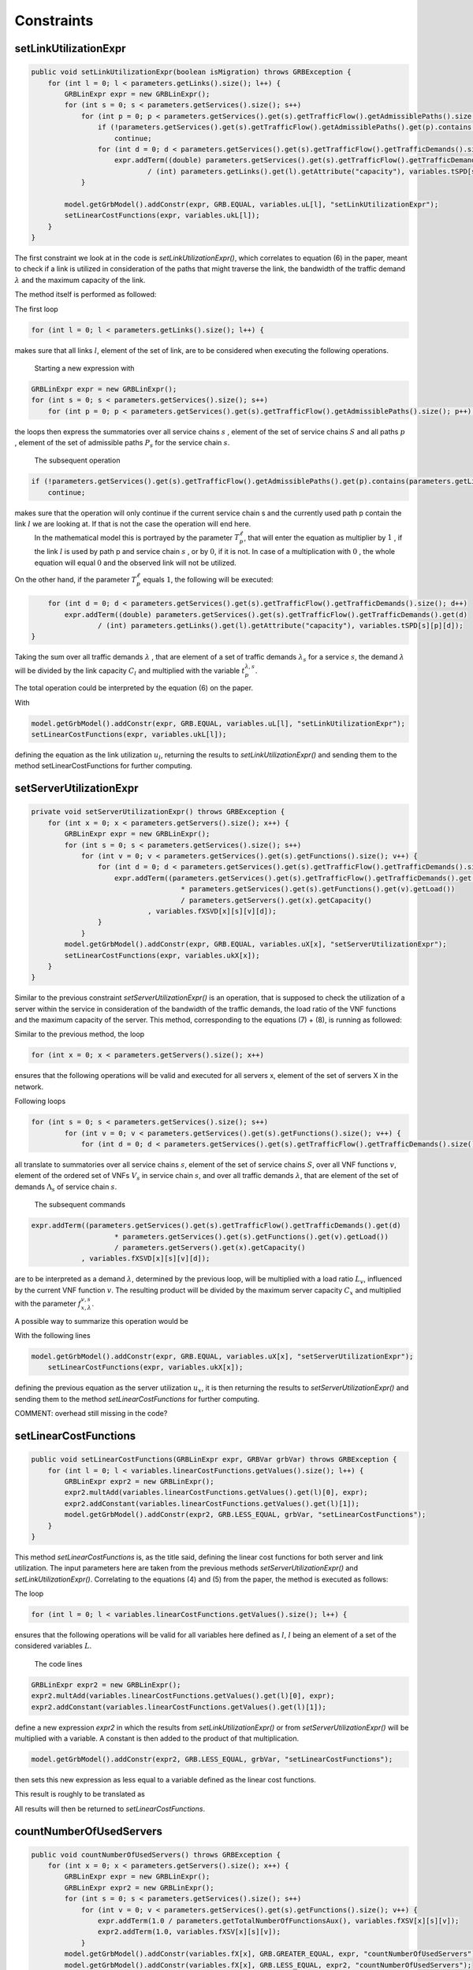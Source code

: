 ***********
Constraints
***********

setLinkUtilizationExpr
======================

.. code-block:: java

    public void setLinkUtilizationExpr(boolean isMigration) throws GRBException {
        for (int l = 0; l < parameters.getLinks().size(); l++) {
            GRBLinExpr expr = new GRBLinExpr();
            for (int s = 0; s < parameters.getServices().size(); s++)
                for (int p = 0; p < parameters.getServices().get(s).getTrafficFlow().getAdmissiblePaths().size(); p++) {
                    if (!parameters.getServices().get(s).getTrafficFlow().getAdmissiblePaths().get(p).contains(parameters.getLinks().get(l)))
                        continue;
                    for (int d = 0; d < parameters.getServices().get(s).getTrafficFlow().getTrafficDemands().size(); d++)
                        expr.addTerm((double) parameters.getServices().get(s).getTrafficFlow().getTrafficDemands().get(d)
                                / (int) parameters.getLinks().get(l).getAttribute("capacity"), variables.tSPD[s][p][d]);
                }

            model.getGrbModel().addConstr(expr, GRB.EQUAL, variables.uL[l], "setLinkUtilizationExpr");
            setLinearCostFunctions(expr, variables.ukL[l]);
        }
    }

.. math::
  :nowrap:

    \begin{equation}
    \forall \ell \in L: u_{\ell}  =  \frac{1}{C_\ell} \sum_{s \in  S} \sum_{\lambda \in  \Lambda_s} \sum_{p \in P_s} \lambda \cdot  t_{p}^{\lambda,s}  \cdot T_{p}^\ell  \leq 1
    \end{equation}

The first constraint we look at in the code is *setLinkUtilizationExpr()*, which correlates to equation (6) in the paper, meant to check if a link is utilized in consideration of the paths that might traverse the link, the bandwidth of the traffic demand :math:`\lambda` and the maximum capacity of the link.

The method itself is performed as followed:

The first loop

.. code-block:: java

        for (int l = 0; l < parameters.getLinks().size(); l++) {

makes sure that all links :math:`l`, element of the set of link, are to be considered when executing the following operations.

            Starting a new expression with

.. code-block:: java

            GRBLinExpr expr = new GRBLinExpr();
            for (int s = 0; s < parameters.getServices().size(); s++)
                for (int p = 0; p < parameters.getServices().get(s).getTrafficFlow().getAdmissiblePaths().size(); p++) {

the loops then express the summatories over all service chains :math:`s` , element of the set of service chains :math:`S` and all paths :math:`p` , element of the set of admissible paths :math:`P_s` for the service chain :math:`s`.

            The subsequent operation

.. code-block:: java

                    if (!parameters.getServices().get(s).getTrafficFlow().getAdmissiblePaths().get(p).contains(parameters.getLinks().get(l)))
                        continue;

makes sure that the operation will only continue if the current service chain s and the currently used path p contain the link :math:`l` we are looking at. If that is not the case the operation will end here. 
            In the mathematical model this is portrayed by the parameter :math:`T_{p}^\ell`, that will enter the equation as multiplier by :math:`1` , if the link :math:`l` is used by path p and service chain :math:`s` , or by :math:`0`, if it is not. In case of a multiplication with :math:`0` , the whole equation will equal :math:`0` and the observed link will not be utilized.

On the other hand, if the parameter :math:`T_{p}^\ell` equals :math:`1`, the following will be executed:

.. code-block:: java

                    for (int d = 0; d < parameters.getServices().get(s).getTrafficFlow().getTrafficDemands().size(); d++)
                        expr.addTerm((double) parameters.getServices().get(s).getTrafficFlow().getTrafficDemands().get(d)
                                / (int) parameters.getLinks().get(l).getAttribute("capacity"), variables.tSPD[s][p][d]);
                }

Taking the sum over all traffic demands :math:`\lambda` , that are element of a set of traffic demands :math:`\lambda_s` for a service :math:`s`, the demand :math:`\lambda` will be divided by the link capacity :math:`C_l` and multiplied with the variable :math:`t_{p}^{\lambda,s}`.

The total operation could be interpreted by the equation (6) on the paper.

With

.. code-block:: java

            model.getGrbModel().addConstr(expr, GRB.EQUAL, variables.uL[l], "setLinkUtilizationExpr");
            setLinearCostFunctions(expr, variables.ukL[l]);

defining the equation as the link utilization :math:`u_l`, returning the results to *setLinkUtilizationExpr()* and sending them to the method setLinearCostFunctions for further computing.


setServerUtilizationExpr
========================
.. code-block:: java

	private void setServerUtilizationExpr() throws GRBException {                                                       
	    for (int x = 0; x < parameters.getServers().size(); x++) {                                                      
	        GRBLinExpr expr = new GRBLinExpr();
	        for (int s = 0; s < parameters.getServices().size(); s++)
	            for (int v = 0; v < parameters.getServices().get(s).getFunctions().size(); v++) {                       
	                for (int d = 0; d < parameters.getServices().get(s).getTrafficFlow().getTrafficDemands().size(); d++) { 
	                    expr.addTerm((parameters.getServices().get(s).getTrafficFlow().getTrafficDemands().get(d)
	                                    * parameters.getServices().get(s).getFunctions().get(v).getLoad())
	                                    / parameters.getServers().get(x).getCapacity()
	                            , variables.fXSVD[x][s][v][d]);
	                }
	            }
	        model.getGrbModel().addConstr(expr, GRB.EQUAL, variables.uX[x], "setServerUtilizationExpr");
	        setLinearCostFunctions(expr, variables.ukX[x]);
	    }
	}

.. math::
  :nowrap:

    \begin{equation}
    \forall x \in X: u_{x}  = \sum_{s \in S} \sum_{v \in V_s}  u_{x}^{v,s}  + \bigg[E_r \cdot u_{x}^{v,s} + \frac{f_{x}^{v,s}}{C_x  E_r} \bigg] \leq 1
	\end{equation}

.. math::
  :nowrap:

    \begin{equation}
	\forall s \in  S, \forall v \in V_s, \forall x \in X:  u_{x}^{v,s} = \sum_{\lambda \in \Lambda_s}  \frac{\lambda \cdot f_{x,\lambda}^{v,s} \cdot L_v}{C_x}
	\end{equation}

Similar to the previous constraint *setServerUtilizationExpr()* is an operation, that is supposed to check the utilization of a server within the service in consideration of the bandwidth of the traffic demands, the load ratio of the VNF functions and the maximum capacity of the server.
This method, corresponding to the equations (7) + (8), is running as followed:

Similar to the previous method, the loop

.. code-block:: java

        for (int x = 0; x < parameters.getServers().size(); x++)

ensures that the following operations will be valid and executed for all servers x, element of the set of servers X in the network.

Following loops

.. code-block:: java

            for (int s = 0; s < parameters.getServices().size(); s++)
	            for (int v = 0; v < parameters.getServices().get(s).getFunctions().size(); v++) {                       
	                for (int d = 0; d < parameters.getServices().get(s).getTrafficFlow().getTrafficDemands().size(); d++) { 


all translate to summatories over all service chains :math:`s`, element of the set of service chains :math:`S`, over all VNF functions :math:`v`, element of the ordered set of VNFs :math:`V_s` in service chain :math:`s`, and over all traffic demands :math:`\lambda`, that are element of the set of demands :math:`\Lambda_s` of service chain :math:`s`.

            The subsequent commands

.. code-block:: java

                        expr.addTerm((parameters.getServices().get(s).getTrafficFlow().getTrafficDemands().get(d)
	                                    * parameters.getServices().get(s).getFunctions().get(v).getLoad())
	                                    / parameters.getServers().get(x).getCapacity()
	                            , variables.fXSVD[x][s][v][d]);

are to be interpreted as a demand :math:`\lambda`, determined by the previous loop, will be multiplied with a load ratio :math:`L_v`, influenced by the current VNF function :math:`v`. The resulting product will be divided by the maximum server capacity :math:`C_x` and multiplied with the parameter :math:`f_{x,\lambda}^{v,s}`.

A possible way to summarize this operation would be 

.. math::
  :nowrap:

    \begin{equation}
    \forall x \in X: u_{x}  = \sum_{s \in S} \sum_{v \in V_s} \sum_{\lambda \in \Lambda_s} \frac{\lambda \cdot f_{x,\lambda}^{v,s} \cdot L_v}{C_x}
    \end{equation}

With the following lines

.. code-block:: java

            model.getGrbModel().addConstr(expr, GRB.EQUAL, variables.uX[x], "setServerUtilizationExpr");
	        setLinearCostFunctions(expr, variables.ukX[x]);

defining the previous equation as the server utilization :math:`u_x`, it is then returning the results to *setServerUtilizationExpr()* and sending them to the method *setLinearCostFunctions* for further computing.



COMMENT: overhead still missing in the code?



setLinearCostFunctions
======================

.. code-block:: java

    public void setLinearCostFunctions(GRBLinExpr expr, GRBVar grbVar) throws GRBException {
        for (int l = 0; l < variables.linearCostFunctions.getValues().size(); l++) {
            GRBLinExpr expr2 = new GRBLinExpr();
            expr2.multAdd(variables.linearCostFunctions.getValues().get(l)[0], expr);
            expr2.addConstant(variables.linearCostFunctions.getValues().get(l)[1]);
            model.getGrbModel().addConstr(expr2, GRB.LESS_EQUAL, grbVar, "setLinearCostFunctions");
        }
    }

.. math::
  :nowrap:

    \begin{equation}
	\forall n \in N, \forall y \in Y: k_x \geq y \big( =u_{x} \big)
	\end{equation}

.. math::
  :nowrap:

    \begin{equation}
	\forall \ell \in L, \forall y \in Y: k_{\ell} \geq y \big( u_{\ell} \big)
	\end{equation}

This method *setLinearCostFunctions* is, as the title said, defining the linear cost functions for both server and link utilization. The input parameters here are taken from the previous methods *setServerUtilizationExpr()* and *setLinkUtilizationExpr()*. Correlating to the equations (4) and (5) from the paper, the method is executed as follows:

The loop

.. code-block:: java

        for (int l = 0; l < variables.linearCostFunctions.getValues().size(); l++) {

ensures that the following operations will be valid for all variables here defined as :math:`l`, :math:`l` being an element of a set of the considered variables :math:`L`.

            The code lines

.. code-block:: java

            GRBLinExpr expr2 = new GRBLinExpr();
            expr2.multAdd(variables.linearCostFunctions.getValues().get(l)[0], expr);
            expr2.addConstant(variables.linearCostFunctions.getValues().get(l)[1]);

define a new expression *expr2* in which the results from *setLinkUtilizationExpr()* or from *setServerUtilizationExpr()* will be multiplied with a variable. A constant is then added to the product of that multiplication.

.. code-block:: java

            model.getGrbModel().addConstr(expr2, GRB.LESS_EQUAL, grbVar, "setLinearCostFunctions");

then sets this new expression as less equal to a variable defined as the linear cost functions.

This result is roughly to be translated as 

.. math::
  :nowrap:

    \begin{equation}
	\forall \ell \in L: k_{\ast} \geq y \big( u_{\ast} \big)
	y \big( u_{\ast} \big) = a \cdot u_{\ast} + b
    u_{\ast} \in { u_l , u_x }
    k_{\ast} \in { k_l , k_x }
    \end{equation}

All results will then be returned to *setLinearCostFunctions*.


countNumberOfUsedServers
========================

.. code-block:: java

    public void countNumberOfUsedServers() throws GRBException {
        for (int x = 0; x < parameters.getServers().size(); x++) {
            GRBLinExpr expr = new GRBLinExpr();
            GRBLinExpr expr2 = new GRBLinExpr();
            for (int s = 0; s < parameters.getServices().size(); s++)
                for (int v = 0; v < parameters.getServices().get(s).getFunctions().size(); v++) {
                    expr.addTerm(1.0 / parameters.getTotalNumberOfFunctionsAux(), variables.fXSV[x][s][v]);
                    expr2.addTerm(1.0, variables.fXSV[x][s][v]);
                }
            model.getGrbModel().addConstr(variables.fX[x], GRB.GREATER_EQUAL, expr, "countNumberOfUsedServers");
            model.getGrbModel().addConstr(variables.fX[x], GRB.LESS_EQUAL, expr2, "countNumberOfUsedServers");
        }
    }

.. math::
  :nowrap:

    \begin{equation}
	\forall x \in X: \frac{1}{|V|} \sum_{s \in S} \sum_{v \in V_s} f_{x}^{v,s} \leq  f_x 
	\end{equation}


This next method *countNumberOfUsedServers* basically counts all servers that are used for all the VNF functions for all service chains in relation to the total number of servers. Equivalent to equation (2) from the paper, this method is running as followed:

The for-loop

.. code-block:: java

        for (int x = 0; x < parameters.getServers().size(); x++) {

makes sure, that for all servers :math:`x`, element of the the set of servers :math:`X` in the network will be regarded in the following operation.

All subsequent loops

.. code-block:: java

            GRBLinExpr expr2 = new GRBLinExpr();
            for (int s = 0; s < parameters.getServices().size(); s++)
                for (int v = 0; v < parameters.getServices().get(s).getFunctions().size(); v++)

are to be translated as summatories over all service chains :math:`s`, element of the set of service chains :math:`S` and over all VNF functions :math:`v`, element of a ordered set of functions :math:`V_s`  for the service chain :math:`s`, for the following expression

.. code-block:: java

                    expr.addTerm(1.0 / parameters.getTotalNumberOfFunctionsAux(), variables.fXSV[x][s][v]);

which describes a division of :math:`1` by the total number of VNF functions, multiplied with the variable :math:`f_{x}^{v,s}`.

Following up

.. code-block:: java

            model.getGrbModel().addConstr(variables.fX[x], GRB.GREATER_EQUAL, expr, "countNumberOfUsedServers");

sets a new variable :math:`f_x` as greater equal to the term defined in the previous expression. 
This result will then be returned again as *countNumberOfUsedServers*.

A resulting equation describing this operation could be

.. math::
  :nowrap:

    \begin{equation}
	\forall x \in X:  \sum_{s \in S} \sum_{v \in V_s} \frac{1}{|V|} f_{x}^{v,s} \leq  f_x
	\end{equation}


onePathPerDemand
================

.. code-block:: java

	private void onePathPerDemand() throws GRBException {
	    for (int s = 0; s < parameters.getServices().size(); s++)
	        for (int d = 0; d < parameters.getServices().get(s).getTrafficFlow().getTrafficDemands().size(); d++) {
	            GRBLinExpr expr = new GRBLinExpr();

.. math::
  :nowrap:

    \begin{equation} \label{onePathPerDemand}
	\forall s \in  S, \forall \lambda \in  \Lambda_s: \sum_{p \in P_s} t_{p}^{\lambda,s} = 1
	\end{equation}

This constraint we look at will limit the number of paths used for each traffic demand to 1 and is executed by the method onePathPerDemand. It runs as follows:

The first two *for loops* ensure that for all service chains :math:`s`, element of a set of service chains :math:`S`, and for all traffic demands :math:`\lambda`, an element of a set of demands :math:`\Lambda_s`  for the service chain :math:`s`, the following operations will be valid.

            The following code forces to 1 the summatory of all the traffic demands :math:`\lambda` of service *s* using the path *p* in order to ensure that each traffic demand only uses one path.

.. code-block:: java

                for (int p = 0; p < parameters.getServices().get(s).getTrafficFlow().getAdmissiblePaths().size(); p++)
	                expr.addTerm(1.0, variables.tSPD[s][p][d]);
	            model.getGrbModel().addConstr(expr, GRB.EQUAL, 1.0, "onePathPerDemand");
	        }
    	}


activatePathForService
======================

.. math::
  :nowrap:

    \begin{equation} \label{activatePathForService}
	\forall s \in  S, \forall \lambda \in  \Lambda_s, \forall p \in P_s : t_{p}^{\lambda, s} \leq t_{p}^{s} \leq \sum_{\lambda' \in \Lambda_s} t_{p}^{\lambda', s}
	\end{equation}


The method *activePathForService* is meant to ensure that when a traffic demand :math:`\lambda` is using a path :math:`p`, said path will be activated for the corresponding service :math:`s`. Following the equation, this method is executed as follows:

The first block 

.. code-block:: java
	
	private void activatePathForService() throws GRBException {
	    for (int s = 0; s < parameters.getServices().size(); s++)
	        for (int p = 0; p < parameters.getServices().get(s).getTrafficFlow().getAdmissiblePaths().size(); p++)
	            for (int d = 0; d < parameters.getServices().get(s).getTrafficFlow().getTrafficDemands().size(); d++)
	                model.getGrbModel().addConstr(variables.tSPD[s][p][d], GRB.LESS_EQUAL, variables.tSP[s][p], "activatePathForService");

ensures that for all service chains :math:`s`, an element of a set of service chains :math:`S`, for all paths :math:`p`, element of a set of admissable paths :math:`P_s`  for a service :math:`s`, and for all demands :math:`\lambda`, element of a set of traffic demands :math:`\Lambda_s`  for a service :math:`s`, a variable :math:`t_{p}^{\lambda', s}` is less equal to a variable :math:`t_{p}^{s}`. 

The results are then returned to activePathForService.

This correlation can be portrayed in a formula as such

.. math::
  :nowrap:

    \begin{equation}
	\forall s \in  S, \forall \lambda \in  \Lambda_s, \forall p \in P_s : t_{p}^{\lambda, s} \leq t_{p}^{s}
	\end{equation}


The second block 

.. code-block:: java

        for (int s = 0; s < parameters.getServices().size(); s++)
	        for (int p = 0; p < parameters.getServices().get(s).getTrafficFlow().getAdmissiblePaths().size(); p++) {


starts ensuring that for all services :math:`s`, element of a set of service chains :math:`S`, and for all paths :math:`p`, element of a set of admissible paths :math:`P_s`  for a service :math:`s`, the following operations are valid.

            Then it express a summatory function over all demands :math:`\lambda`, that are an element of a set of traffic demands :math:`\Lambda_s` for a certain service :math:`s`, for a function :math:`t_{p}^{\lambda, s}`. This summatory function is then defined as greater equal than a variable :math:`t_{p}^{s}`, also defined as mentioned earlier, and then likewise returned to *activePathForService*.

.. code-block:: java

                GRBLinExpr expr = new GRBLinExpr();
	            for (int d = 0; d < parameters.getServices().get(s).getTrafficFlow().getTrafficDemands().size(); d++)
	                expr.addTerm(1.0, variables.tSPD[s][p][d]);
	            model.getGrbModel().addConstr(expr, GRB.GREATER_EQUAL, variables.tSP[s][p], "activatePathForService");
	        }
	}



This block can also be expressed as


.. math::
  :nowrap:

    \begin{equation}
	\forall s \in  S, \forall p \in P_s :  t_{p}^{s} \leq \sum_{\lambda' \in \Lambda_s} t_{p}^{\lambda', s}
	\end{equation}


To summarize both blocks of commands into one formula, we can simply interpret them as an inequation, with :math:`t_{p}^{s}` acting like the connecting link, resulting on the shown main formula stated above.


pathConstrainedByFunctions
==========================


.. code-block:: java

	private void pathsConstrainedByFunctions() throws GRBException {

	    for (int s = 0; s < parameters.getServices().size(); s++)
	        for (int v = 0; v < parameters.getServices().get(s).getFunctions().size(); v++) {
	            GRBLinExpr expr = new GRBLinExpr();
	            for (int x = 0; x < parameters.getServers().size(); x++)
	                expr.addTerm(1.0, variables.fXSV[x][s][v]);
	            if (parameters.getServices().get(s).getFunctions().get(v).isReplicable()) {
	                GRBLinExpr expr2 = new GRBLinExpr();
	                for (int p = 0; p < parameters.getServices().get(s).getTrafficFlow().getAdmissiblePaths().size(); p++)
	                    expr2.addTerm(1.0, variables.tSP[s][p]);
	                model.getGrbModel().addConstr(expr, GRB.EQUAL, expr2, "pathsConstrainedByFunctions");
	            } else
	                model.getGrbModel().addConstr(expr, GRB.EQUAL, 1.0, "pathsConstrainedByFunctions");
	        }
	}

.. math::
  :nowrap:

    \begin{equation} \label{pathsConstrainedByFunctions}
	\forall s \in S, \forall v \in V_s:  \sum_{x \in X} f_x^{v,s} \leq F_v^{s} \sum_{p \in P_s} t_{p}^s + 1 - F_v^{s}
	\end{equation}

This next constraint pathConstrainedByFunctions is defined to check the replicability of a VNF, determined by a parameter :math:`F_v^{s}`. Corresponding to equation (11) from the paper it is set to run as follows:

First 

.. code-block:: java

        for (int s = 0; s < parameters.getServices().size(); s++)
	        for (int v = 0; v < parameters.getServices().get(s).getFunctions().size(); v++) {


makes sure that all following operations are valid and to be executed for all services :math:`s`, an element of a set service chains :math:`S`, and for all functions :math:`v`, that are element of a set of ordered functions :math:`V_s`  for a service :math:`s`.


.. code-block:: java

                for (int x = 0; x < parameters.getServers().size(); x++)
	                expr.addTerm(1.0, variables.fXSV[x][s][v]);

will then give us a summatory function over all servers :math:`x`, that are element of the set of servers :math:`X` in the network, for a variable :math:`f_x^{v,s}`.

This first half of the method describes this formula:

.. math::
  :nowrap:

    \begin{equation}
	\forall s \in S, \forall v \in V_s:  \sum_{x \in X} f_x^{v,s} 
	\end{equation}


In the next lines of code this if-loop is initiated

.. code-block:: java

                if (parameters.getServices().get(s).getFunctions().get(v).isReplicable()) {
	                GRBLinExpr expr2 = new GRBLinExpr();
	                for (int p = 0; p < parameters.getServices().get(s).getTrafficFlow().getAdmissiblePaths().size(); p++)
	                    expr2.addTerm(1.0, variables.tSP[s][p]);
	                model.getGrbModel().addConstr(expr, GRB.EQUAL, expr2, "pathsConstrainedByFunctions");
	            } else
	                model.getGrbModel().addConstr(expr, GRB.EQUAL, 1.0, "pathsConstrainedByFunctions");

For all replicable functions :math:`v` of the service :math:`s` a new expression is defined as a summatory function over all paths :math:`p`, that are element of a set of admissible paths :math:`P_s`  for the service :math:`s`, for a variable :math:`t_{p}^s`.

This new expression is then set as equal to the first expression, mentioned above. So if the loop is true, this formula will be taking effect:

.. math::
  :nowrap:

    \begin{equation}
	\forall s \in S, \forall v \in V_s:  \sum_{x \in X} f_x^{v,s} = \sum_{p \in P_s} t_{p}^s
	\end{equation}

If the loop is false however, meaning that the function is not replicable, the first expression will just be equal to :math:`1`, which would translate to:

.. math::
  :nowrap:

    	\begin{equation}
	\forall s \in S, \forall v \in V_s:  \sum_{x \in X} f_x^{v,s} = 1
	\end{equation}

Both results would be returned to *pathConstrainedByFunctions*, regardless if the function is replicable or not.

At this point it is noteworthy, that we can summarize the if-loop into one formula by introducing a variable :math:`F_v^{s}`, that can take the values :math:`1` for a replicable function of a service :math:`s` or :math:`0` for a non replicable function. Doing this we have to make sure that in both cases the original values of the two equations is not changed.

            A form this equation might take would be this one introduced in the paper as equation (11).

            In this the variable :math:`F_v^{s}`  acts as a stand-in for the if-loop, with :math:`F = 1` canceling out :math:`(1- F_v^{s})` ensuring that only the summatory function will be considered, and with :math:`F = 0` canceling out the summatory function so that the left half is only equal to :math:`1`.



functionPlacement
=================


.. code-block:: java

	private void functionPlacement() throws GRBException {

	    for (int s = 0; s < parameters.getServices().size(); s++)
	        for (int p = 0; p < parameters.getServices().get(s).getTrafficFlow().getAdmissiblePaths().size(); p++)
	            for (int d = 0; d < parameters.getServices().get(s).getTrafficFlow().getTrafficDemands().size(); d++)
	                for (int v = 0; v < parameters.getServices().get(s).getFunctions().size(); v++) {
	                    GRBLinExpr expr = new GRBLinExpr();
	                    for (int n = 0; n < parameters.getServices().get(s).getTrafficFlow().getAdmissiblePaths().get(p).getNodePath().size(); n++)
	                        for (int x = 0; x < parameters.getServers().size(); x++)
	                            if (parameters.getServers().get(x).getNodeParent().equals(parameters.getServices().get(s).getTrafficFlow().getAdmissiblePaths().get(p).getNodePath().get(n)))
	                                expr.addTerm(1.0, variables.fXSVD[x][s][v][d]);
	                    model.getGrbModel().addConstr(variables.tSPD[s][p][d], GRB.LESS_EQUAL, expr, "functionPlacement");
	                }
	}

.. math::
  :nowrap:

    \begin{equation}  \label{functionPlacement}
	\forall s \in  S, \forall p \in P_s, \forall \lambda \in \Lambda_s, \forall v \in  V_s: t_{p}^{\lambda, s} \leq \sum_{x \in X_p} f_{x,\lambda}^{v,s} 
	\end{equation}


The VNF allocation is controlled by this next constrained defined in functionPlacement. Related to equation (12) in the paper, it assigns all VNFs for a service :math:`s` in the active paths :math:`p` and is executed as followed: 

             First of all the code lines

.. code-block:: java

        for (int s = 0; s < parameters.getServices().size(); s++)
	        for (int p = 0; p < parameters.getServices().get(s).getTrafficFlow().getAdmissiblePaths().size(); p++)
	            for (int d = 0; d < parameters.getServices().get(s).getTrafficFlow().getTrafficDemands().size(); d++)
	                for (int v = 0; v < parameters.getServices().get(s).getFunctions().size(); v++) {

ensure that for all services :math:`s`, that are an element of a set of service chains :math:`S`, for all paths :math:`p`, an element of a set of  admissible paths :math:`P_s`  for a service :math:`s`, for all demands :math:`\lambda`, an element of a set of traffic demands :math:`\lambda_s`  for the service :math:`s`, and for all functions :math:`v`, that are an element of a set of ordered VNF functions :math:`V_s`  for a service :math:`s`, the following operations are valid and executed.

            Following up

.. code-block:: java

                        GRBLinExpr expr = new GRBLinExpr();
	                    for (int n = 0; n < parameters.getServices().get(s).getTrafficFlow().getAdmissiblePaths().get(p).getNodePath().size(); n++)
	                        for (int x = 0; x < parameters.getServers().size(); x++)
	                            if (parameters.getServers().get(x).getNodeParent().equals(parameters.getServices().get(s).getTrafficFlow().getAdmissiblePaths().get(p).getNodePath().get(n)))
	                                expr.addTerm(1.0, variables.fXSVD[x][s][v][d]);
	                    model.getGrbModel().addConstr(variables.tSPD[s][p][d], GRB.LESS_EQUAL, expr, "functionPlacement");

then introduces a summatory function over all nodes :math:`n`, that are element of the set of nodes :math:`N_p^s` that are traversed by the path :math:`p` for a service :math:`s`, and over all the servers :math:`x`, that are element of a set of servers :math:`X_p` that are also traversed by :math:`p`, for a function :math:`f_{x,\lambda}^{v,s}`, if the current node equals the parent node. 

A variable :math:`t_{p}^{\lambda, s}` is then set to be less equal to this function :math:`f_{x,\lambda}^{v,s}` and the result is then returned to functionPlacement. 



oneFunctionPerDemand
====================


.. code-block:: java

	private void oneFunctionPerDemand() throws GRBException {

	    for (int s = 0; s < parameters.getServices().size(); s++)
	        for (int v = 0; v < parameters.getServices().get(s).getFunctions().size(); v++)
	            for (int d = 0; d < parameters.getServices().get(s).getTrafficFlow().getTrafficDemands().size(); d++) {
	                GRBLinExpr expr = new GRBLinExpr();
	                for (int x = 0; x < parameters.getServers().size(); x++)
	                    expr.addTerm(1.0, variables.fXSVD[x][s][v][d]);
	                model.getGrbModel().addConstr(expr, GRB.EQUAL, 1.0, "oneFunctionPerDemand");
	            }
	}

.. math::
  :nowrap:

    \begin{equation} \label{oneFunctionPerDemand}
	\forall s \in S, \forall v \in  V_s, \forall \lambda \in \Lambda_s: \sum_{x \in  X} f_{x,\lambda}^{v,s} = 1
	\end{equation}


This method oneFunctionPerDemand is, similar to constraint (13) from the paper, ensuring that each traffic demand λ has to traverse a specific VNF :math:`v` in only one server. All of this is realized as followed:

            First of all the block

.. code-block:: java

        for (int s = 0; s < parameters.getServices().size(); s++)
	        for (int v = 0; v < parameters.getServices().get(s).getFunctions().size(); v++)
	            for (int d = 0; d < parameters.getServices().get(s).getTrafficFlow().getTrafficDemands().size(); d++) {


makes sure that the following operations are executed for all services :math:`s`, an element of a set of service chains :math:`S`, for all functions :math:`v`, element of a set of ordered VNF functions :math:`V_s`  for a service :math:`s`, and for all demands :math:`\lambda`, that are an element of a set of traffic demands :math:`\Lambda_s`  for a service :math:`s`.

            Thereafter

.. code-block:: java

                    GRBLinExpr expr = new GRBLinExpr();
	                for (int x = 0; x < parameters.getServers().size(); x++)
	                    expr.addTerm(1.0, variables.fXSVD[x][s][v][d]);
	                model.getGrbModel().addConstr(expr, GRB.EQUAL, 1.0, "oneFunctionPerDemand");

will introduce a summatory function over all servers :math:`x`, that are elements of a set of servers :math:`X`, for a function :math:`f_{x,\lambda}^{v,s}`.
This function :math:`f_{x,\lambda}^{v,s}`  is then set to be equal 1 and the results are returned to *oneFunctionPerDemand*.


mappingFunctionsWithDemands
===========================



.. code-block:: java

	private void mappingFunctionsWithDemands() throws GRBException {

	    for (int s = 0; s < parameters.getServices().size(); s++)
	        for (int v = 0; v < parameters.getServices().get(s).getFunctions().size(); v++)
	            for (int x = 0; x < parameters.getServers().size(); x++)
	                for (int d = 0; d < parameters.getServices().get(s).getTrafficFlow().getTrafficDemands().size(); d++)
	                    model.getGrbModel().addConstr(variables.fXSVD[x][s][v][d], GRB.LESS_EQUAL, variables.fXSV[x][s][v], "mappingFunctionsWithDemands");

	    for (int s = 0; s < parameters.getServices().size(); s++)
	        for (int v = 0; v < parameters.getServices().get(s).getFunctions().size(); v++)
	            for (int x = 0; x < parameters.getServers().size(); x++) {
	                GRBLinExpr expr = new GRBLinExpr();
	                for (int d = 0; d < parameters.getServices().get(s).getTrafficFlow().getTrafficDemands().size(); d++)
	                    expr.addTerm(1.0, variables.fXSVD[x][s][v][d]);
	                model.getGrbModel().addConstr(expr, GRB.GREATER_EQUAL, variables.fXSV[x][s][v], "mappingFunctionsWithDemands");
	            }
	}

.. math::
  :nowrap:

    	\begin{equation} \label{mappingFunctionsWithDemands}
	\forall s \in  S, \forall v \in  V_s, \forall x \in X, \forall \lambda \in \Lambda_s: f_{x,\lambda}^{v,s} \leq f_x^{v,s} \leq \sum_{\lambda' \in  \Lambda_s} f_{x,\lambda'}^{v,s} 
	\end{equation}

This next constraint expressed by the method mappingFunctionsWithDemands, ensures that a VNF :math:`v` is only placed in a server :math:`x` if said server is used by at least one traffic demand. Corresponding to equation (14) in the paper, this method is executed as follows:

            The first block of code

.. code-block:: java

        for (int s = 0; s < parameters.getServices().size(); s++)
	        for (int v = 0; v < parameters.getServices().get(s).getFunctions().size(); v++)
	            for (int x = 0; x < parameters.getServers().size(); x++)
	                for (int d = 0; d < parameters.getServices().get(s).getTrafficFlow().getTrafficDemands().size(); d++)
	                    model.getGrbModel().addConstr(variables.fXSVD[x][s][v][d], GRB.LESS_EQUAL, variables.fXSV[x][s][v], "mappingFunctionsWithDemands");

ensures that for all servers :math:`s`, an element of a set of service chains :math:`S`, for all functions :math:`v`, an element of an ordered set of VNF functions :math:`V_s`  for a service :math:`s`, for all servers :math:`x`, that are element of a set of servers :math:`X`, and for all demands :math:`\lambda`, that are elements of a set of traffic demands :math:`\Lambda_s`  for a service :math:`s`, the following inequation is valid. Said inequation is defined as a *variable0* :math:`f_{x,\lambda}^{v,s}`, which is set to be lesser equal to :math:`f_x^{v,s}`, and returned to *mappingFunctionsWithDemands*. 
	
This first half can be interpreted as follows:

.. math::
  :nowrap:

    	\begin{equation}
	\forall s \in  S, \forall v \in  V_s, \forall x \in X, \forall \lambda \in \Lambda_s: f_{x,\lambda}^{v,s} \leq f_x^{v,s} 
	\end{equation}


The second block

.. code-block:: java

        for (int s = 0; s < parameters.getServices().size(); s++)
	        for (int v = 0; v < parameters.getServices().get(s).getFunctions().size(); v++)
	            for (int x = 0; x < parameters.getServers().size(); x++) {
	                GRBLinExpr expr = new GRBLinExpr();
	                for (int d = 0; d < parameters.getServices().get(s).getTrafficFlow().getTrafficDemands().size(); d++)
	                    expr.addTerm(1.0, variables.fXSVD[x][s][v][d]);
	                model.getGrbModel().addConstr(expr, GRB.GREATER_EQUAL, variables.fXSV[x][s][v], "mappingFunctionsWithDemands");

first makes sure that for all servers :math:`s`, that are element of a set of service chains :math:`S`, for all functions :math:`v`, that are element of an ordered set of VNF functions :math:`V_s`  for a service :math:`s`, and for all server :math:`x`, that are element of a set of servers :math:`X`, the following operations are realized.

Following up

.. code-block:: java

                    GRBLinExpr expr = new GRBLinExpr();
	                for (int d = 0; d < parameters.getServices().get(s).getTrafficFlow().getTrafficDemands().size(); d++)
	                    expr.addTerm(1.0, variables.fXSVD[x][s][v][d]);
	                model.getGrbModel().addConstr(expr, GRB.GREATER_EQUAL, variables.fXSV[x][s][v], "mappingFunctionsWithDemands");

Express a summatory function over all demands :math:`\lambda`, that are an element of a set of traffic demands :math:`\Lambda_s` for a service :math:`s`, for a variable :math:`f_{x,\lambda}^{v,s}` that is then set to be greater equal than a variable :math:`f_x^{v,s}`  and the results are also sent back to *mappingFunctionsWithDemands*.

A possible mathematical translation for this block could be

.. math::
  :nowrap:

    	\begin{equation}
	\forall s \in  S, \forall v \in  V_s, \forall x \in X, \forall \lambda \in \Lambda_s: f_x^{v,s} \leq \sum_{\lambda' \in  \Lambda_s} f_{x,\lambda'}^{v,s} 
	\end{equation}

Combining both inequations from the first and the second half of the method will result in the initial shown equation.


functionSequenceOrder
=====================



.. code-block:: java
	
	private void functionSequenceOrder() throws GRBException {

	    for (int s = 0; s < parameters.getServices().size(); s++)
	        for (int d = 0; d < parameters.getServices().get(s).getTrafficFlow().getTrafficDemands().size(); d++) {
	            for (int p = 0; p < parameters.getServices().get(s).getTrafficFlow().getAdmissiblePaths().size(); p++)
	                for (int v = 1; v < parameters.getServices().get(s).getFunctions().size(); v++) {
	                    for (int n = 0; n < parameters.getServices().get(s).getTrafficFlow().getAdmissiblePaths().get(p).getNodePath().size(); n++) {
	                        GRBLinExpr expr = new GRBLinExpr();
	                        GRBLinExpr expr2 = new GRBLinExpr();
	                        Node nodeN = parameters.getServices().get(s).getTrafficFlow().getAdmissiblePaths().get(p).getNodePath().get(n);
	                        for (int m = 0; m <= n; m++) {
	                            Node nodeM = parameters.getServices().get(s).getTrafficFlow().getAdmissiblePaths().get(p).getNodePath().get(m);
	                            for (int x = 0; x < parameters.getServers().size(); x++)
	                                if (parameters.getServers().get(x).getNodeParent().equals(nodeM))
	                                    expr.addTerm(1.0, variables.fXSVD[x][s][v - 1][d]);
	                        }
	                        for (int x = 0; x < parameters.getServers().size(); x++)
	                            if (parameters.getServers().get(x).getNodeParent().equals(nodeN))
	                                expr.addTerm(-1.0, variables.fXSVD[x][s][v][d]);

	                        expr2.addConstant(-1);
	                        expr2.addTerm(1.0, variables.tSPD[s][p][d]);
	                        model.getGrbModel().addConstr(expr, GRB.GREATER_EQUAL, expr2, "functionSequenceOrder");
	                    }
	                }
	        }
	}

.. math::
  :nowrap:

    \begin{equation}
    	\forall s \in S, \forall \lambda \in \Lambda_s, \forall p \in P_s, \forall v \in {V_s}, \forall n \in N_p: \\
    	\Bigg( \sum_{n' = 0}^{n} \sum_{x' \in X_{n'}} f_{x', \lambda}^{(v-1),s} \Bigg) + \Bigg( \sum_{x \in X_n} - f_{x, \lambda}^{v,s} \Bigg) \geq t_{p}^{\lambda,s}  - 1 \quad if \quad v>0
    \end{equation}

Arguably the most complex constraint, the method functionSequenceOrder, equal to equation (15) in the paper, ensures that a traffic demand :math:`\lambda` is only to traverse VNFs in a set order. This constraint is implemented in the code as follows:

The first few loops

.. code-block:: java

        for (int s = 0; s < parameters.getServices().size(); s++)
	        for (int d = 0; d < parameters.getServices().get(s).getTrafficFlow().getTrafficDemands().size(); d++) {
	            for (int p = 0; p < parameters.getServices().get(s).getTrafficFlow().getAdmissiblePaths().size(); p++)
	                for (int v = 1; v < parameters.getServices().get(s).getFunctions().size(); v++) {
	                    for (int n = 0; n < parameters.getServices().get(s).getTrafficFlow().getAdmissiblePaths().get(p).getNodePath().size(); n++) {

make sure that all following operations are valid and executed for all services :math:`s`, that are element of a set of service chains :math:`S`, for all demands :math:`\lambda`, that are element of a set of traffic demands :math:`\Lambda_s` for a service :math:`s`, for all paths :math:`p`, that are element of a set of admissible paths :math:`P_s` for a service :math:`s`, for all functions :math:`v`, that are element of an ordered set of VNF functions :math:`V_s`  for a service :math:`s`, starting with a function :math:`v_1`, excluding the start function :math:`v_0`,  and for all nodes :math:`n`, that are element of an ordered set of nodes :math:`N_p^s`  that are traversed by a path :math:`p` for a service :math:`s`.

            Following up

.. code-block:: java

                            GRBLinExpr expr = new GRBLinExpr();
	                        GRBLinExpr expr2 = new GRBLinExpr();
	                        Node nodeN = parameters.getServices().get(s).getTrafficFlow().getAdmissiblePaths().get(p).getNodePath().get(n);

define two new expressions and a node named nodeN that is set to be the currently regarded node :math:`n`, traversed by a path :math:`p` for a service :math:`s`. 

.. code-block:: java

                                Node nodeM = parameters.getServices().get(s).getTrafficFlow().getAdmissiblePaths().get(p).getNodePath().get(m);
	                            for (int x = 0; x < parameters.getServers().size(); x++)
	                                if (parameters.getServers().get(x).getNodeParent().equals(nodeM))
	                                    expr.addTerm(1.0, variables.fXSVD[x][s][v - 1][d]);

then instigates a summatory function over all nodes :math:`m`, that are part of the set :math:`N_p^s`  and lesser in value than the node :math:`n`, and over all servers :math:`x`, that are element of a set of servers :math:`X_m`, consisting of the servers allocated in node :math:`m`, for a function :math:`f_{x', \lambda}^{(v-1),s}`, if the current node/node parent is equal to the nodeM. 
nodeM is defined herby as a current node :math:`m`, that is traversed by a path :math:`p` for a service :math:`s`.

            The lines

.. code-block:: java

                            for (int x = 0; x < parameters.getServers().size(); x++)
	                            if (parameters.getServers().get(x).getNodeParent().equals(nodeN))
	                                expr.addTerm(-1.0, variables.fXSVD[x][s][v][d]);

then add a term that equals a summatory function over all servers :math:`x`, that are an element of a set of servers :math:`X_n`, consisting of all servers in the node :math:`n`, for a variable :math:`f_{x, \lambda}^{v,s}`, multiplied by minus 1, if the current node/node parent is equal to the previously defined nodeN.

Interpreted as a mathematical term this first expression may take this form:

.. math::
  :nowrap:

    \begin{equation}
    \forall s \in S, \forall \lambda \in \Lambda_s, \forall p \in P_s, \forall v \in {V_s}, \forall n \in N_p: \\
    \Bigg( \sum_{n' = 0}^{n} \sum_{x' \in X_{n'}} f_{x', \lambda}^{(v-1),s} \Bigg) + \Bigg( \sum_{x \in X_n} - f_{x, \lambda}^{v,s} \Bigg)
    \end{equation}

Continuing in the code

.. code-block:: java

                            expr2.addConstant(-1);
	                        expr2.addTerm(1.0, variables.tSPD[s][p][d]);
	                        model.getGrbModel().addConstr(expr, GRB.GREATER_EQUAL, expr2, "functionSequenceOrder");


expression *expr2* will be added the constant (-1) and the variable :math:`t_{p}^{\lambda,s}`.
This expression is then set as greater equal to the previous expression expr and the results will be returned to *functionSequenceOrder*.

Resulting on the first equation.


noParallelPaths
===============

.. math::
  :nowrap:

    \begin{equation}
        	\forall s \in S: \sum_{p \in P_s} t_{p}^{s} = 1
    \end{equation}

The first specific constraint noParallelPaths ensures, as the title said, that the paths used by one service chain to forward traffic demands are restricted to one. Corresponding to the equation, it runs as follows:

First it makes sure that for all services :math:`s`, that are elements of a set of service chains :math:`S`, the following operations will be valid and executed.

Then implements a summatory function over all paths :math:`p`, that are an element of a set of admissible paths :math:`P_s` for a service :math:`s`, for a variable :math:`t_p^s`.

The summatory function is then set to be equal one and returned to *noParallelPaths*.



.. code-block:: java

    public void noParallelPaths() throws GRBException {
        for (int s = 0; s < parameters.getServices().size(); s++) {
            GRBLinExpr expr = new GRBLinExpr();
            for (int p = 0; p < parameters.getServices().get(s).getTrafficFlow().getAdmissiblePaths().size(); p++)
                expr.addTerm(1.0, variables.tSP[s][p]);
            model.getGrbModel().addConstr(expr, GRB.EQUAL, 1, "noParallelPaths");
        }
    }



setVariablesFromInitialPlacementAsConstraints
=============================================

.. math::
  :nowrap:

    \begin{equation}
    \forall s \in S, \forall v \in {V_s}, \forall x \in X: F_{x}^{v,s} \leq f_{x}^{v,s}
    \end{equation}

The second specific constraint *setVariablesFromInitialPlacementAsConstrains* fixes the initial placement of functions in the network. Correlating to the equation, this constraint is implemented as follows:

The code ensures that for all servers :math:`x`, that are element of a set of servers :math:`X`, for all services :math:`s`, that are element of a set of services :math:`S` and for all functions :math:`v`, that are element of a set of VNF functions :math:`V_s`  for a service s, a variable :math:`f_x^(v,s)`  will be assigned as equal to 1, if the initial output :math:`F_x^(v,s)`  was equal to 1.

Should that not be the case, :math:`f_x^(v,s)`  will behave like a binary variable, taking either 1 or 0 as a value.

This means that we have two equations

.. math::
  :nowrap:

      \begin{equation}
	\forall s \in S, \forall v \in {V_s}, \forall x \in X: F_{x}^{v,s} = f_{x}^{v,s}
    \end{equation}

if the initial output is equal to 1 and

.. math::
  :nowrap:

      \begin{equation}
	\forall s \in S, \forall v \in {V_s}, \forall x \in X: F_{x}^{v,s} \leq f_{x}^{v,s}
    \end{equation}

for all other cases.

To simplify we will only take the second equation into consideration since the first one is also implied in the second, and therefore our method is to be seen as equal to the equation at the beggining of the section.

The output of this method will be returned back to *setVariablesFromInitialPlacementAsConstraints*.



.. code-block:: java

    public void setVariablesFromInitialPlacementAsConstraints(Output initialOutput) throws GRBException {
        for (int x = 0; x < initialOutput.getVariables().fXSV.length; x++)
            for (int s = 0; s < initialOutput.getVariables().fXSV[x].length; s++)
                for (int v = 0; v < initialOutput.getVariables().fXSV[x][s].length; v++)
                    if (initialOutput.getVariables().fXSV[x][s][v].get(GRB.DoubleAttr.X) == 1)
                        model.getGrbModel().addConstr(variables.fXSV[x][s][v], GRB.EQUAL, 1, "setVariablesFromInitialPlacementAsConstraints");
    }

reRoutingMigration
==================

.. math::
  :nowrap:

    \begin{equation}
	\forall s \in S, \forall v \in {V_s},  \forall x \in X,  \forall x' \in X: m_{x,x'}^{v,s} = f_{x'}^{v,s} \sum_{\lambda \in  \Lambda_s} \lambda \cdot L_v  \cdot F_{x}^{v,s} \quad if \quad x \neq x'
    \end{equation}

.. math::
  :nowrap:

    \begin{equation}
 	\forall s \in S, \forall v \in {V_s},  \forall x \in X,  \forall x' \in X:   \frac{m_{x,x'}^{v,s}}{M} \leq  \sum_{p \in P_s} m_{p}^{v,s} \leq m_{x,x'}^{v,s}
    \end{equation}

.. math::
  :nowrap:

    \begin{equation}
 	\forall s \in  S, \forall v \in {V_s}: \sum_{p \in P_s} m_{p}^{v,s} = 1
    \end{equation}

.. code-block:: java

    public void reRoutingMigration(Output initialOutput) throws GRBException {
        for (int s = 0; s < parameters.getServices().size(); s++)
            for (int v = 0; v < parameters.getServices().get(s).getFunctions().size(); v++)
                for (int x = 0; x < parameters.getServers().size(); x++)
                    if (initialOutput.getVariables().fXSV[x][s][v].get(GRB.DoubleAttr.X) == 1)
                        for (int y = 0; y < parameters.getServers().size(); y++)
                            if (x != y) {
                                GRBLinExpr expr = new GRBLinExpr();
                                for (int d = 0; d < parameters.getServices().get(s).getTrafficFlow().getTrafficDemands().size(); d++)
                                    expr.addTerm(parameters.getServices().get(s).getTrafficFlow().getTrafficDemands().get(d)
                                            * parameters.getServices().get(s).getFunctions().get(v).getLoad(), variables.fXSV[y][s][v]);
                                model.getGrbModel().addConstr(variables.mXYSV[x][y][s][v], GRB.EQUAL, expr, "reRoutingMigration");
                            }
    }

